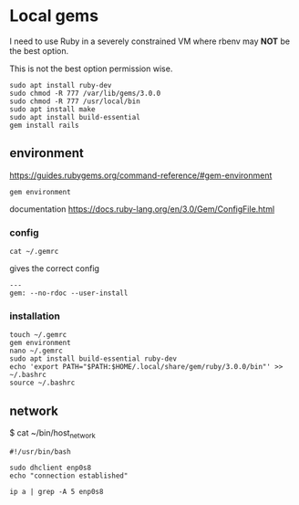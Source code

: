 * Local gems

I need to use Ruby in a severely constrained VM where rbenv may *NOT* be the
best option.

This is not the best option permission wise.

#+begin_example
sudo apt install ruby-dev
sudo chmod -R 777 /var/lib/gems/3.0.0
sudo chmod -R 777 /usr/local/bin
sudo apt install make
sudo apt install build-essential
gem install rails
#+end_example

** environment

https://guides.rubygems.org/command-reference/#gem-environment

#+begin_example
gem environment
#+end_example

documentation
https://docs.ruby-lang.org/en/3.0/Gem/ConfigFile.html

*** config

#+begin_example
cat ~/.gemrc
#+end_example

gives the correct config

#+begin_example
---
gem: --no-rdoc --user-install
#+end_example


*** installation

#+begin_example
touch ~/.gemrc
gem environment
nano ~/.gemrc
sudo apt install build-essential ruby-dev
echo 'export PATH="$PATH:$HOME/.local/share/gem/ruby/3.0.0/bin"' >> ~/.bashrc
source ~/.bashrc
#+end_example

** network

$ cat ~/bin/host_network

#+begin_example
#!/usr/bin/bash

sudo dhclient enp0s8
echo "connection established"

ip a | grep -A 5 enp0s8
#+end_example

